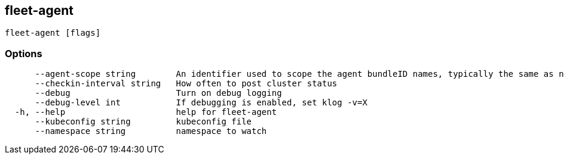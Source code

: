 == fleet-agent

----
fleet-agent [flags]
----

=== Options

----
      --agent-scope string        An identifier used to scope the agent bundleID names, typically the same as namespace
      --checkin-interval string   How often to post cluster status
      --debug                     Turn on debug logging
      --debug-level int           If debugging is enabled, set klog -v=X
  -h, --help                      help for fleet-agent
      --kubeconfig string         kubeconfig file
      --namespace string          namespace to watch
----
